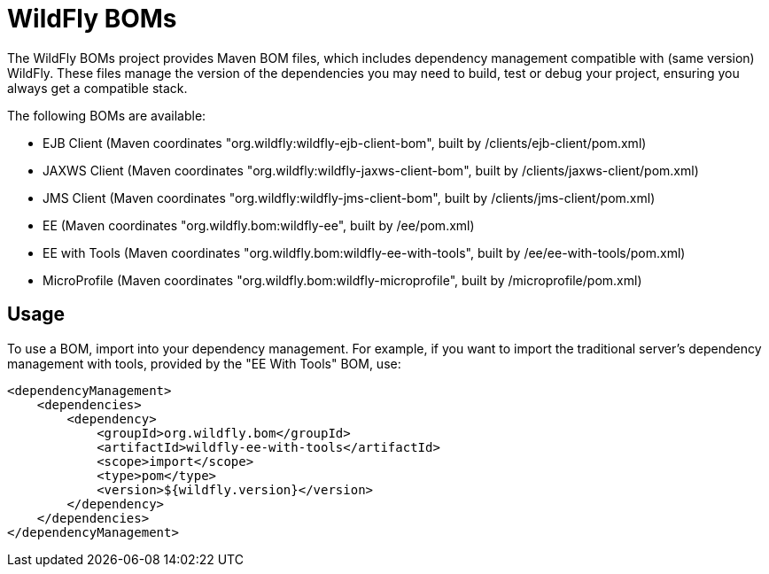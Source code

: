 = WildFly BOMs

The WildFly BOMs project provides Maven BOM files, which includes dependency management compatible with (same version) WildFly. These files manage the version of the dependencies you may need to build, test or debug your project, ensuring you always get a compatible stack.

The following BOMs are available:

* EJB Client (Maven coordinates "org.wildfly:wildfly-ejb-client-bom", built by /clients/ejb-client/pom.xml)
* JAXWS Client (Maven coordinates "org.wildfly:wildfly-jaxws-client-bom", built by /clients/jaxws-client/pom.xml)
* JMS Client (Maven coordinates "org.wildfly:wildfly-jms-client-bom", built by /clients/jms-client/pom.xml)
* EE (Maven coordinates "org.wildfly.bom:wildfly-ee", built by /ee/pom.xml)
* EE with Tools (Maven coordinates "org.wildfly.bom:wildfly-ee-with-tools", built by /ee/ee-with-tools/pom.xml)
* MicroProfile (Maven coordinates "org.wildfly.bom:wildfly-microprofile", built by /microprofile/pom.xml)

== Usage

To use a BOM, import into your dependency management. For example, if you want to import the traditional server's dependency management with tools, provided by the "EE With Tools" BOM, use:

[source, xml]
----
<dependencyManagement>
    <dependencies>
        <dependency>
            <groupId>org.wildfly.bom</groupId>
            <artifactId>wildfly-ee-with-tools</artifactId>
            <scope>import</scope>
            <type>pom</type>
            <version>${wildfly.version}</version>
        </dependency>
    </dependencies>
</dependencyManagement> 
----
